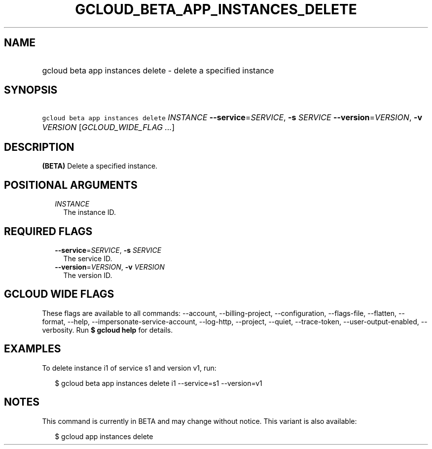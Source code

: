 
.TH "GCLOUD_BETA_APP_INSTANCES_DELETE" 1



.SH "NAME"
.HP
gcloud beta app instances delete \- delete a specified instance



.SH "SYNOPSIS"
.HP
\f5gcloud beta app instances delete\fR \fIINSTANCE\fR \fB\-\-service\fR=\fISERVICE\fR, \fB\-s\fR \fISERVICE\fR \fB\-\-version\fR=\fIVERSION\fR, \fB\-v\fR \fIVERSION\fR [\fIGCLOUD_WIDE_FLAG\ ...\fR]



.SH "DESCRIPTION"

\fB(BETA)\fR Delete a specified instance.



.SH "POSITIONAL ARGUMENTS"

.RS 2m
.TP 2m
\fIINSTANCE\fR
The instance ID.


.RE
.sp

.SH "REQUIRED FLAGS"

.RS 2m
.TP 2m
\fB\-\-service\fR=\fISERVICE\fR, \fB\-s\fR \fISERVICE\fR
The service ID.

.TP 2m
\fB\-\-version\fR=\fIVERSION\fR, \fB\-v\fR \fIVERSION\fR
The version ID.


.RE
.sp

.SH "GCLOUD WIDE FLAGS"

These flags are available to all commands: \-\-account, \-\-billing\-project,
\-\-configuration, \-\-flags\-file, \-\-flatten, \-\-format, \-\-help,
\-\-impersonate\-service\-account, \-\-log\-http, \-\-project, \-\-quiet,
\-\-trace\-token, \-\-user\-output\-enabled, \-\-verbosity. Run \fB$ gcloud
help\fR for details.



.SH "EXAMPLES"

To delete instance i1 of service s1 and version v1, run:

.RS 2m
$ gcloud beta app instances delete i1 \-\-service=s1 \-\-version=v1
.RE



.SH "NOTES"

This command is currently in BETA and may change without notice. This variant is
also available:

.RS 2m
$ gcloud app instances delete
.RE

